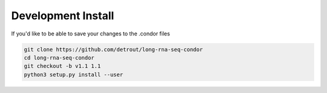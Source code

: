 .. _development.install:

Development Install
===================

If you'd like to be able to save your changes to the .condor files

.. code-block:: console

    git clone https://github.com/detrout/long-rna-seq-condor
    cd long-rna-seq-condor
    git checkout -b v1.1 1.1
    python3 setup.py install --user

    
